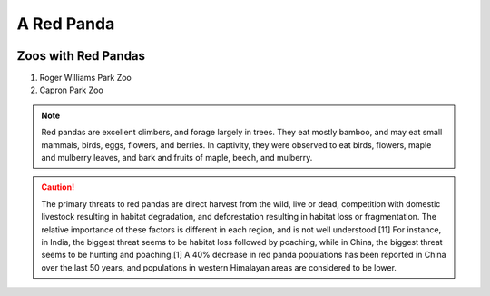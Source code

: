 .. |panda| replace:: A Red Panda

|panda|
#######
.. image:: redpanda.jpg
  :width: 200
  :alt: Headshot
  
Zoos with Red Pandas
=====================

#. Roger Williams Park Zoo
#. Capron Park Zoo

.. note::
   Red pandas are excellent climbers, and forage largely in trees. They eat mostly bamboo, and may eat small mammals, birds, eggs, flowers, and berries. In captivity, they were observed to eat birds, flowers, maple and mulberry leaves, and bark and fruits of maple, beech, and mulberry.

.. caution:: The primary threats to red pandas are direct harvest from the wild, live or dead, competition with domestic livestock resulting in habitat degradation, and deforestation resulting in habitat loss or fragmentation. The relative importance of these factors is different in each region, and is not well understood.[11] For instance, in India, the biggest threat seems to be habitat loss followed by poaching, while in China, the biggest threat seems to be hunting and poaching.[1] A 40% decrease in red panda populations has been reported in China over the last 50 years, and populations in western Himalayan areas are considered to be lower.






